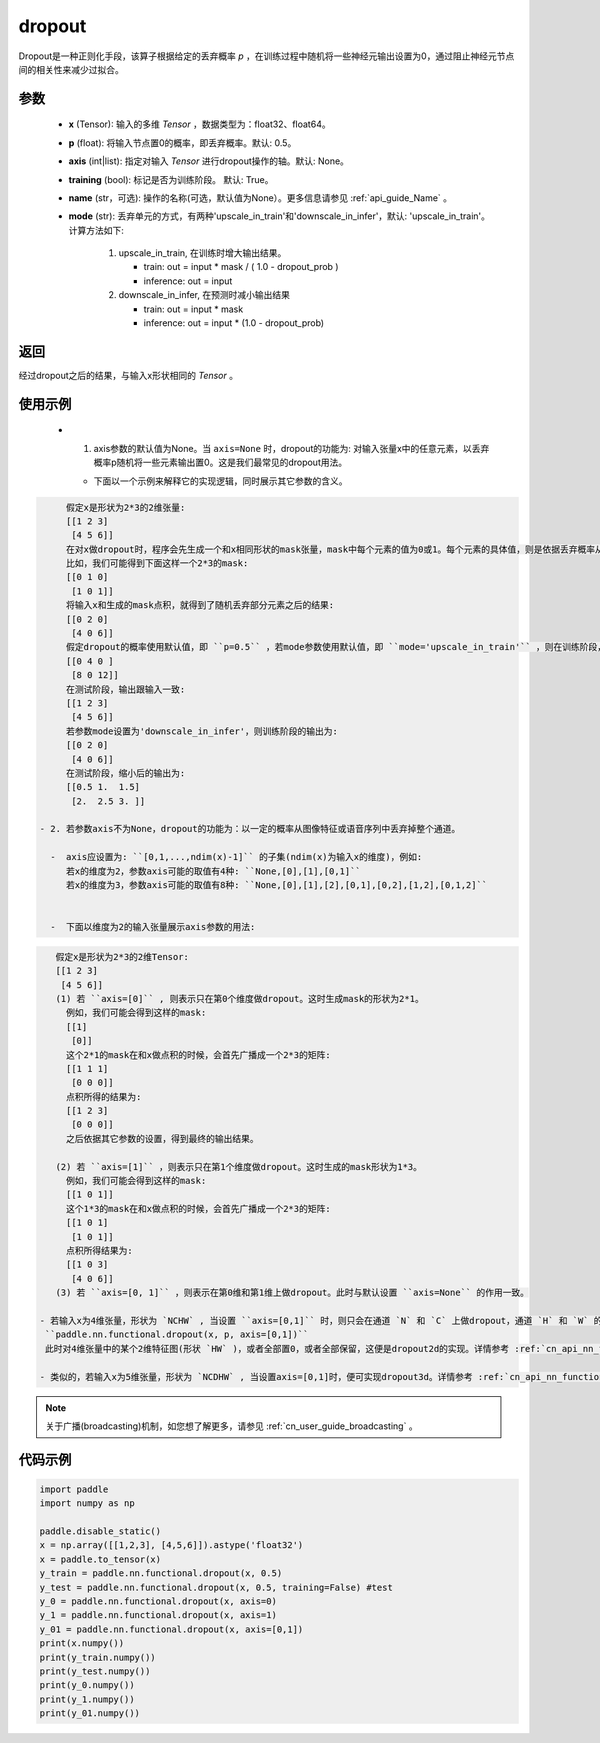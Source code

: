 .. _cn_api_nn_functional_dropout:

dropout
-------------------------------

.. py:function:: paddle.nn.functional.dropout(x, p=0.5, axis=None, training=True, mode="upscale_in_train”, name=None)

Dropout是一种正则化手段，该算子根据给定的丢弃概率 `p` ，在训练过程中随机将一些神经元输出设置为0，通过阻止神经元节点间的相关性来减少过拟合。

参数
:::::::::
 - **x** (Tensor): 输入的多维 `Tensor` ，数据类型为：float32、float64。
 - **p** (float): 将输入节点置0的概率，即丢弃概率。默认: 0.5。
 - **axis** (int|list): 指定对输入 `Tensor` 进行dropout操作的轴。默认: None。
 - **training** (bool): 标记是否为训练阶段。 默认: True。
 - **name** (str，可选): 操作的名称(可选，默认值为None）。更多信息请参见 :ref:`api_guide_Name` 。
 - **mode** (str): 丢弃单元的方式，有两种'upscale_in_train'和'downscale_in_infer'，默认: 'upscale_in_train'。计算方法如下:

    1. upscale_in_train, 在训练时增大输出结果。

       - train: out = input * mask / ( 1.0 - dropout_prob )
       - inference: out = input

    2. downscale_in_infer, 在预测时减小输出结果

       - train: out = input * mask
       - inference: out = input * (1.0 - dropout_prob)

返回
:::::::::
经过dropout之后的结果，与输入x形状相同的 `Tensor` 。

使用示例
:::::::::
 - 1. axis参数的默认值为None。当 ``axis=None`` 时，dropout的功能为: 对输入张量x中的任意元素，以丢弃概率p随机将一些元素输出置0。这是我们最常见的dropout用法。

   -  下面以一个示例来解释它的实现逻辑，同时展示其它参数的含义。

..  code-block:: text

      假定x是形状为2*3的2维张量:
      [[1 2 3]
       [4 5 6]]
      在对x做dropout时，程序会先生成一个和x相同形状的mask张量，mask中每个元素的值为0或1。每个元素的具体值，则是依据丢弃概率从伯努利分布中随机采样得到。
      比如，我们可能得到下面这样一个2*3的mask:
      [[0 1 0]
       [1 0 1]]
      将输入x和生成的mask点积，就得到了随机丢弃部分元素之后的结果:
      [[0 2 0]
       [4 0 6]]
      假定dropout的概率使用默认值，即 ``p=0.5`` ，若mode参数使用默认值，即 ``mode='upscale_in_train'`` ，则在训练阶段，最终增大后的结果为:
      [[0 4 0 ]
       [8 0 12]]
      在测试阶段，输出跟输入一致:
      [[1 2 3]
       [4 5 6]]
      若参数mode设置为'downscale_in_infer'，则训练阶段的输出为:
      [[0 2 0]
       [4 0 6]]
      在测试阶段，缩小后的输出为:
      [[0.5 1.  1.5]
       [2.  2.5 3. ]]

 - 2. 若参数axis不为None，dropout的功能为：以一定的概率从图像特征或语音序列中丢弃掉整个通道。

   -  axis应设置为: ``[0,1,...,ndim(x)-1]`` 的子集(ndim(x)为输入x的维度)，例如:
      若x的维度为2，参数axis可能的取值有4种: ``None,[0],[1],[0,1]``
      若x的维度为3，参数axis可能的取值有8种: ``None,[0],[1],[2],[0,1],[0,2],[1,2],[0,1,2]``


   -  下面以维度为2的输入张量展示axis参数的用法:

..  code-block:: text

      假定x是形状为2*3的2维Tensor:
      [[1 2 3]
       [4 5 6]]
      (1) 若 ``axis=[0]`` , 则表示只在第0个维度做dropout。这时生成mask的形状为2*1。
        例如，我们可能会得到这样的mask:
        [[1]
         [0]]
        这个2*1的mask在和x做点积的时候，会首先广播成一个2*3的矩阵:
        [[1 1 1]
         [0 0 0]]
        点积所得的结果为:
        [[1 2 3]
         [0 0 0]]
        之后依据其它参数的设置，得到最终的输出结果。

      (2) 若 ``axis=[1]`` ，则表示只在第1个维度做dropout。这时生成的mask形状为1*3。
        例如，我们可能会得到这样的mask:
        [[1 0 1]]
        这个1*3的mask在和x做点积的时候，会首先广播成一个2*3的矩阵:
        [[1 0 1]
         [1 0 1]]
        点积所得结果为:
        [[1 0 3]
         [4 0 6]]
      (3) 若 ``axis=[0, 1]`` ，则表示在第0维和第1维上做dropout。此时与默认设置 ``axis=None`` 的作用一致。

   - 若输入x为4维张量，形状为 `NCHW` , 当设置 ``axis=[0,1]`` 时，则只会在通道 `N` 和 `C` 上做dropout，通道 `H` 和 `W` 的元素是绑定在一起的，即：
    ``paddle.nn.functional.dropout(x, p, axis=[0,1])``
    此时对4维张量中的某个2维特征图(形状 `HW` )，或者全部置0，或者全部保留，这便是dropout2d的实现。详情参考 :ref:`cn_api_nn_functional_dropout2d` 。

   - 类似的，若输入x为5维张量，形状为 `NCDHW` , 当设置axis=[0,1]时，便可实现dropout3d。详情参考 :ref:`cn_api_nn_functional_dropout3d` 。

.. note::
   关于广播(broadcasting)机制，如您想了解更多，请参见 :ref:`cn_user_guide_broadcasting` 。

代码示例
:::::::::

.. code-block:: python

    import paddle
    import numpy as np

    paddle.disable_static()
    x = np.array([[1,2,3], [4,5,6]]).astype('float32')
    x = paddle.to_tensor(x)
    y_train = paddle.nn.functional.dropout(x, 0.5)
    y_test = paddle.nn.functional.dropout(x, 0.5, training=False) #test
    y_0 = paddle.nn.functional.dropout(x, axis=0)
    y_1 = paddle.nn.functional.dropout(x, axis=1)
    y_01 = paddle.nn.functional.dropout(x, axis=[0,1])
    print(x.numpy())
    print(y_train.numpy())
    print(y_test.numpy())
    print(y_0.numpy())
    print(y_1.numpy())
    print(y_01.numpy())
